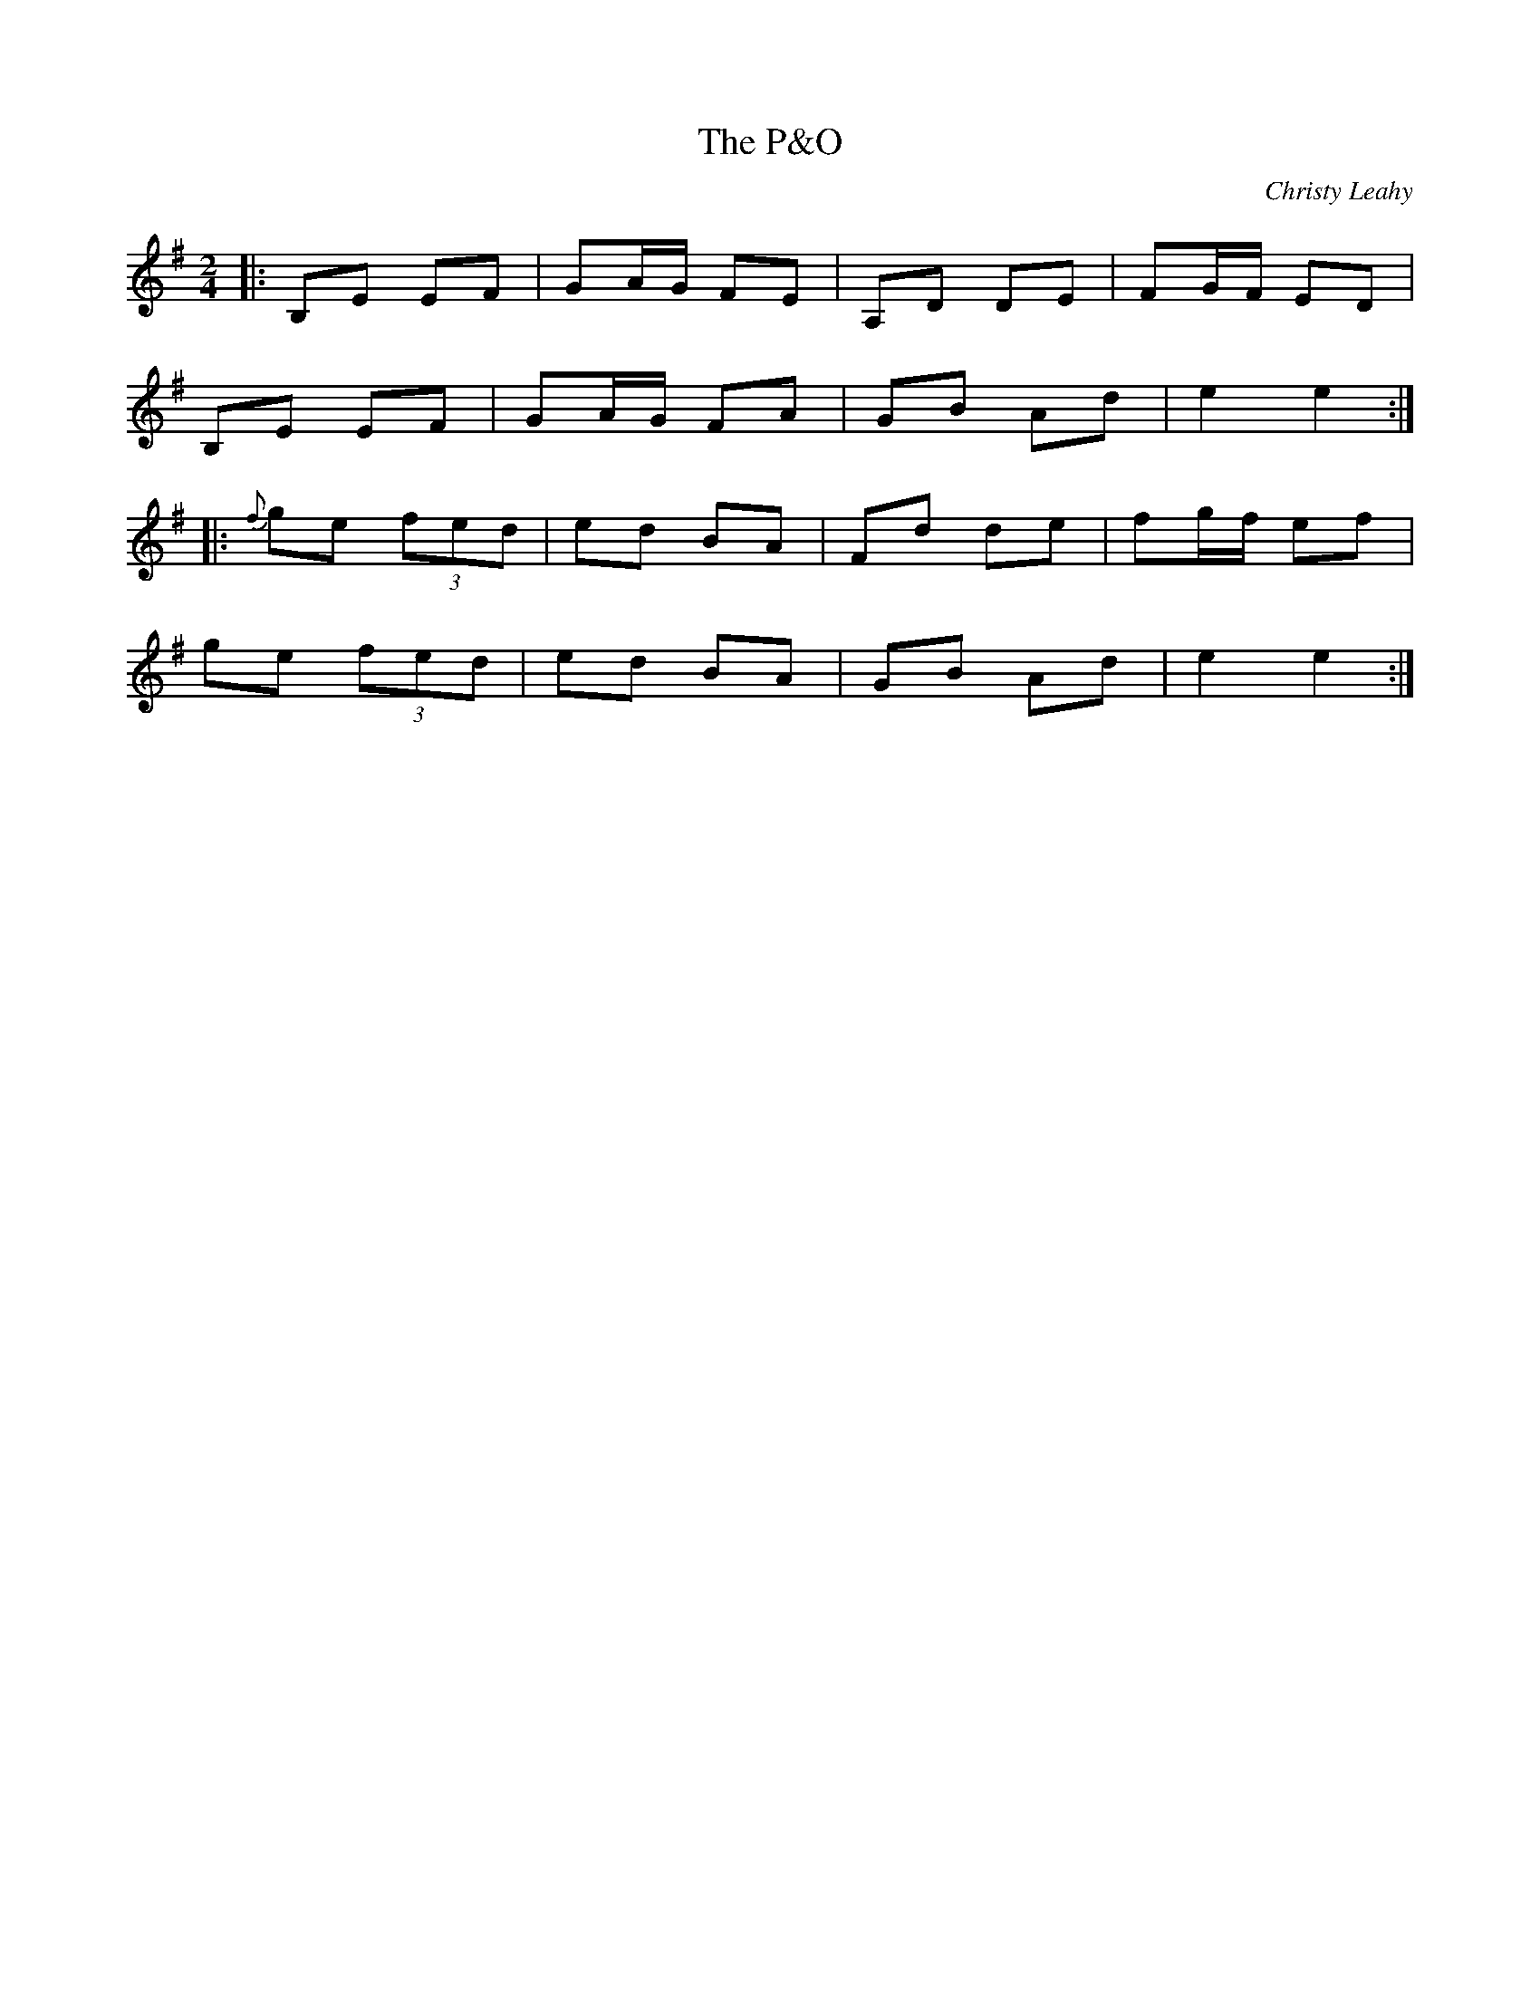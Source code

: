 X: 0
T: The P&O
C: Christy Leahy
R: polka
M: 2/4
L: 1/8
K: Emin
|:B,E EF|GA/G/ FE|A,D DE|FG/F/ ED|
B,E EF|GA/G/ FA|GB Ad|e2 e2:|
|:{f}ge (3fed|ed BA|Fd de|fg/f/ ef|
ge (3fed|ed BA|GB Ad|e2 e2:| 